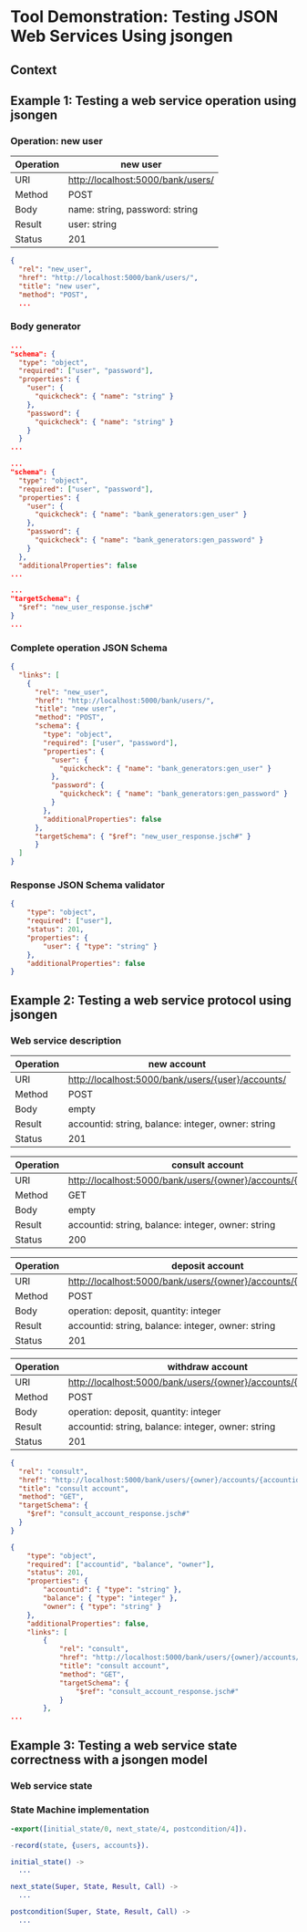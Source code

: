 * Tool Demonstration: Testing JSON Web Services Using jsongen
** Context

** Example 1: Testing a web service operation using jsongen
*** Operation: *new user*

    |-----------+-----------------------------------|
    | Operation | new user                          |
    |-----------+-----------------------------------|
    | URI       | http://localhost:5000/bank/users/ |
    | Method    | POST                              |
    | Body      | name: string, password: string    |
    | Result    | user: string                      |
    | Status    | 201                               |
    |-----------+-----------------------------------|

    #+BEGIN_SRC json :tangle "./code/example1_op_description.jsch"
{
  "rel": "new_user",
  "href": "http://localhost:5000/bank/users/",
  "title": "new user",
  "method": "POST",
  ...
    #+END_SRC

*** Body generator

    #+BEGIN_SRC json :tangle "./code/example1_body.jsch"
...
"schema": {
  "type": "object",
  "required": ["user", "password"],
  "properties": {
    "user": {
      "quickcheck": { "name": "string" }
    },
    "password": {
      "quickcheck": { "name": "string" }
    }
  }
...
    #+END_SRC

    #+BEGIN_SRC json :tangle "./code/example1_body_custom_generators.jsch"
...
"schema": {
  "type": "object",
  "required": ["user", "password"],
  "properties": {
    "user": {
      "quickcheck": { "name": "bank_generators:gen_user" }
    },
    "password": {
      "quickcheck": { "name": "bank_generators:gen_password" }
    }
  },
  "additionalProperties": false
...
    #+END_SRC

#+BEGIN_SRC json :tangle "./code/example1_targetSchema.jsch"
...
"targetSchema": {
  "$ref": "new_user_response.jsch#"
}
...
#+END_SRC

*** Complete operation JSON Schema

    #+BEGIN_SRC json :tangle "./code/example1_new_user.jsch"
{
  "links": [
    {
      "rel": "new_user",
      "href": "http://localhost:5000/bank/users/",
      "title": "new user",
      "method": "POST",
      "schema": {
        "type": "object",
        "required": ["user", "password"],
        "properties": {
          "user": {
            "quickcheck": { "name": "bank_generators:gen_user" }
          },
          "password": {
            "quickcheck": { "name": "bank_generators:gen_password" }
          }
        },
        "additionalProperties": false
      },
      "targetSchema": { "$ref": "new_user_response.jsch#" }
      }
  ]
}
    #+END_SRC

*** Response JSON Schema validator
    #+BEGIN_SRC json :tangle "./code/example1_new_user_response.jsch"
{
    "type": "object",
    "required": ["user"],
    "status": 201,
    "properties": {
        "user": { "type": "string" }
    },
    "additionalProperties": false
}
    #+END_SRC

** Example 2: Testing a web service protocol using jsongen
*** Web service description

    |-----------+----------------------------------------------------|
    | Operation | new account                                        |
    |-----------+----------------------------------------------------|
    | URI       | http://localhost:5000/bank/users/{user}/accounts/  |
    | Method    | POST                                               |
    | Body      | empty                                              |
    | Result    | accountid: string, balance: integer, owner: string |
    | Status    | 201                                                |
    |-----------+----------------------------------------------------|

    |-----------+----------------------------------------------------------------|
    | Operation | consult account                                                |
    |-----------+----------------------------------------------------------------|
    | URI       | http://localhost:5000/bank/users/{owner}/accounts/{accountid}/ |
    | Method    | GET                                                            |
    | Body      | empty                                                          |
    | Result    | accountid: string, balance: integer, owner: string             |
    | Status    | 200                                                            |
    |-----------+----------------------------------------------------------------|

    |-----------+----------------------------------------------------------------|
    | Operation | deposit account                                                |
    |-----------+----------------------------------------------------------------|
    | URI       | http://localhost:5000/bank/users/{owner}/accounts/{accountid}/ |
    | Method    | POST                                                           |
    | Body      | operation: deposit, quantity: integer                          |
    | Result    | accountid: string, balance: integer, owner: string             |
    | Status    | 201                                                            |
    |-----------+----------------------------------------------------------------|

    |-----------+----------------------------------------------------------------|
    | Operation | withdraw account                                               |
    |-----------+----------------------------------------------------------------|
    | URI       | http://localhost:5000/bank/users/{owner}/accounts/{accountid}/ |
    | Method    | POST                                                           |
    | Body      | operation: deposit, quantity: integer                          |
    | Result    | accountid: string, balance: integer, owner: string             |
    | Status    | 201                                                            |
    |-----------+----------------------------------------------------------------|

    #+BEGIN_SRC json :tangle "./code/example2_consult_account.jsch"
{
  "rel": "consult",
  "href": "http://localhost:5000/bank/users/{owner}/accounts/{accountid}/",
  "title": "consult account",
  "method": "GET",
  "targetSchema": {
    "$ref": "consult_account_response.jsch#"
  }
}
    #+END_SRC

    #+BEGIN_SRC json :tangle "./code/example2_accounts_account_links.jsch"
{
    "type": "object",
    "required": ["accountid", "balance", "owner"],
    "status": 201,
    "properties": {
        "accountid": { "type": "string" },
        "balance": { "type": "integer" },
        "owner": { "type": "string" }
    },
    "additionalProperties": false,
    "links": [
        {
            "rel": "consult",
            "href": "http://localhost:5000/bank/users/{owner}/accounts/{accountid}/",
            "title": "consult account",
            "method": "GET",
            "targetSchema": {
                "$ref": "consult_account_response.jsch#"
            }
        },
...
    #+END_SRC
** Example 3: Testing a web service state correctness with a jsongen model
*** Web service state

*** State Machine implementation

    #+BEGIN_SRC erlang :tangle "./code/model_functions.erl"
-export([initial_state/0, next_state/4, postcondition/4]).

-record(state, {users, accounts}).

initial_state() ->
  ...

next_state(Super, State, Result, Call) ->
  ...

postcondition(Super, State, Result, Call) ->
  ...
    #+END_SRC
